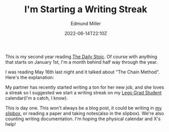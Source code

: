 #+TITLE: I'm Starting a Writing Streak
#+EXCERPT: We'll see how long it lasts
#+COVER_IMAGE: /assets/blog/dynamic-routing/cover.jpg
#+DATE: 2022-06-14T22:10Z
#+AUTHOR: Edmund Miller
#+AUTHOR_PICTURE: /assets/blog/authors/jj.jpeg
#+OG_IMAGE: /assets/blog/dynamic-routing/cover.jpg
#+filetags: :meta:

This is my second year reading [[https://www.goodreads.com/book/show/29093292-the-daily-stoic][The Daily Stoic]]. Of course with anything that
starts on January 1st, I'm a month behind half way through the year.

I was reading May 16th last night and it talked about "The Chain Method". Here's
the explanation:

#+begin_quote

#+end_quote

My partner has recently started writing a ton for her new job, and she loves a
streak so I suggested we start a writing streak on my [[https://brickademics.com/][Lego Grad Student]]
calendar(I'm a catch, I know).

This is day one. This won't always be a blog post, it could be writing in [[https://slipbox.edmundmiller.dev/][my
slipbox]], or reading a paper and taking notes(also in the slipbox). We're also
counting writing documentation. I'm hoping the physical calendar and X's help!
